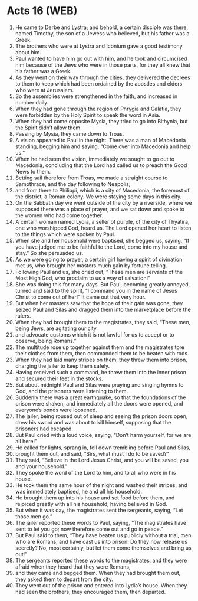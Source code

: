 * Acts 16 (WEB)
:PROPERTIES:
:ID: WEB/44-ACT16
:END:

1. He came to Derbe and Lystra; and behold, a certain disciple was there, named Timothy, the son of a Jewess who believed, but his father was a Greek.
2. The brothers who were at Lystra and Iconium gave a good testimony about him.
3. Paul wanted to have him go out with him, and he took and circumcised him because of the Jews who were in those parts, for they all knew that his father was a Greek.
4. As they went on their way through the cities, they delivered the decrees to them to keep which had been ordained by the apostles and elders who were at Jerusalem.
5. So the assemblies were strengthened in the faith, and increased in number daily.
6. When they had gone through the region of Phrygia and Galatia, they were forbidden by the Holy Spirit to speak the word in Asia.
7. When they had come opposite Mysia, they tried to go into Bithynia, but the Spirit didn’t allow them.
8. Passing by Mysia, they came down to Troas.
9. A vision appeared to Paul in the night. There was a man of Macedonia standing, begging him and saying, “Come over into Macedonia and help us.”
10. When he had seen the vision, immediately we sought to go out to Macedonia, concluding that the Lord had called us to preach the Good News to them.
11. Setting sail therefore from Troas, we made a straight course to Samothrace, and the day following to Neapolis;
12. and from there to Philippi, which is a city of Macedonia, the foremost of the district, a Roman colony. We were staying some days in this city.
13. On the Sabbath day we went outside of the city by a riverside, where we supposed there was a place of prayer, and we sat down and spoke to the women who had come together.
14. A certain woman named Lydia, a seller of purple, of the city of Thyatira, one who worshipped God, heard us. The Lord opened her heart to listen to the things which were spoken by Paul.
15. When she and her household were baptised, she begged us, saying, “If you have judged me to be faithful to the Lord, come into my house and stay.” So she persuaded us.
16. As we were going to prayer, a certain girl having a spirit of divination met us, who brought her masters much gain by fortune telling.
17. Following Paul and us, she cried out, “These men are servants of the Most High God, who proclaim to us a way of salvation!”
18. She was doing this for many days. But Paul, becoming greatly annoyed, turned and said to the spirit, “I command you in the name of Jesus Christ to come out of her!” It came out that very hour.
19. But when her masters saw that the hope of their gain was gone, they seized Paul and Silas and dragged them into the marketplace before the rulers.
20. When they had brought them to the magistrates, they said, “These men, being Jews, are agitating our city
21. and advocate customs which it is not lawful for us to accept or to observe, being Romans.”
22. The multitude rose up together against them and the magistrates tore their clothes from them, then commanded them to be beaten with rods.
23. When they had laid many stripes on them, they threw them into prison, charging the jailer to keep them safely.
24. Having received such a command, he threw them into the inner prison and secured their feet in the stocks.
25. But about midnight Paul and Silas were praying and singing hymns to God, and the prisoners were listening to them.
26. Suddenly there was a great earthquake, so that the foundations of the prison were shaken; and immediately all the doors were opened, and everyone’s bonds were loosened.
27. The jailer, being roused out of sleep and seeing the prison doors open, drew his sword and was about to kill himself, supposing that the prisoners had escaped.
28. But Paul cried with a loud voice, saying, “Don’t harm yourself, for we are all here!”
29. He called for lights, sprang in, fell down trembling before Paul and Silas,
30. brought them out, and said, “Sirs, what must I do to be saved?”
31. They said, “Believe in the Lord Jesus Christ, and you will be saved, you and your household.”
32. They spoke the word of the Lord to him, and to all who were in his house.
33. He took them the same hour of the night and washed their stripes, and was immediately baptised, he and all his household.
34. He brought them up into his house and set food before them, and rejoiced greatly with all his household, having believed in God.
35. But when it was day, the magistrates sent the sergeants, saying, “Let those men go.”
36. The jailer reported these words to Paul, saying, “The magistrates have sent to let you go; now therefore come out and go in peace.”
37. But Paul said to them, “They have beaten us publicly without a trial, men who are Romans, and have cast us into prison! Do they now release us secretly? No, most certainly, but let them come themselves and bring us out!”
38. The sergeants reported these words to the magistrates, and they were afraid when they heard that they were Romans,
39. and they came and begged them. When they had brought them out, they asked them to depart from the city.
40. They went out of the prison and entered into Lydia’s house. When they had seen the brothers, they encouraged them, then departed.
